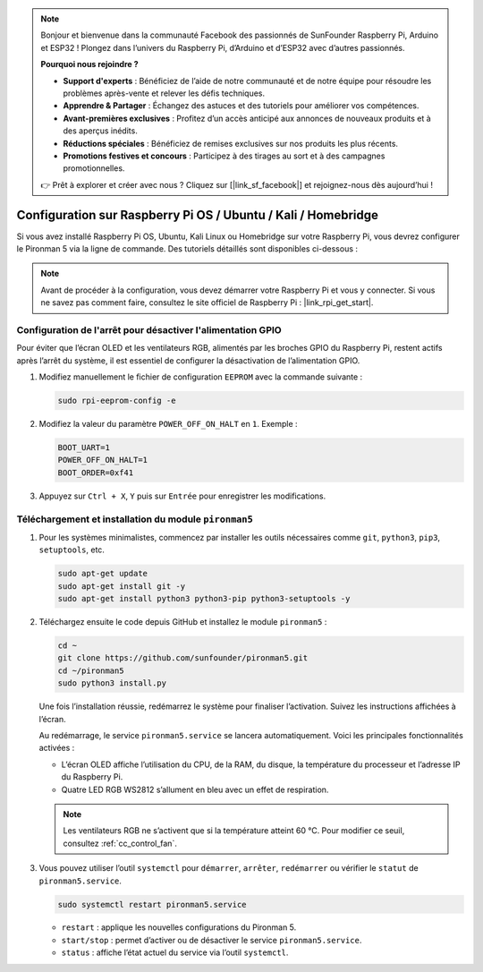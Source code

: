 .. note:: 

    Bonjour et bienvenue dans la communauté Facebook des passionnés de SunFounder Raspberry Pi, Arduino et ESP32 ! Plongez dans l’univers du Raspberry Pi, d’Arduino et d’ESP32 avec d’autres passionnés.

    **Pourquoi nous rejoindre ?**

    - **Support d'experts** : Bénéficiez de l’aide de notre communauté et de notre équipe pour résoudre les problèmes après-vente et relever les défis techniques.
    - **Apprendre & Partager** : Échangez des astuces et des tutoriels pour améliorer vos compétences.
    - **Avant-premières exclusives** : Profitez d’un accès anticipé aux annonces de nouveaux produits et à des aperçus inédits.
    - **Réductions spéciales** : Bénéficiez de remises exclusives sur nos produits les plus récents.
    - **Promotions festives et concours** : Participez à des tirages au sort et à des campagnes promotionnelles.

    👉 Prêt à explorer et créer avec nous ? Cliquez sur [|link_sf_facebook|] et rejoignez-nous dès aujourd’hui !

Configuration sur Raspberry Pi OS / Ubuntu / Kali / Homebridge
================================================================

Si vous avez installé Raspberry Pi OS, Ubuntu, Kali Linux ou Homebridge sur votre Raspberry Pi, vous devrez configurer le Pironman 5 via la ligne de commande. Des tutoriels détaillés sont disponibles ci-dessous :

.. note::

  Avant de procéder à la configuration, vous devez démarrer votre Raspberry Pi et vous y connecter. Si vous ne savez pas comment faire, consultez le site officiel de Raspberry Pi : |link_rpi_get_start|.


Configuration de l'arrêt pour désactiver l'alimentation GPIO
-----------------------------------------------------------------------
Pour éviter que l’écran OLED et les ventilateurs RGB, alimentés par les broches GPIO du Raspberry Pi, restent actifs après l’arrêt du système, il est essentiel de configurer la désactivation de l’alimentation GPIO.

#. Modifiez manuellement le fichier de configuration ``EEPROM`` avec la commande suivante :

   .. code-block:: shell
   
     sudo rpi-eeprom-config -e


#. Modifiez la valeur du paramètre ``POWER_OFF_ON_HALT`` en ``1``. Exemple :

   .. code-block:: shell

     BOOT_UART=1
     POWER_OFF_ON_HALT=1
     BOOT_ORDER=0xf41

#. Appuyez sur ``Ctrl + X``, ``Y`` puis sur ``Entrée`` pour enregistrer les modifications.


Téléchargement et installation du module ``pironman5``
-------------------------------------------------------------

#. Pour les systèmes minimalistes, commencez par installer les outils nécessaires comme ``git``, ``python3``, ``pip3``, ``setuptools``, etc.

   .. code-block:: shell

     sudo apt-get update
     sudo apt-get install git -y
     sudo apt-get install python3 python3-pip python3-setuptools -y

#. Téléchargez ensuite le code depuis GitHub et installez le module ``pironman5`` :

   .. code-block:: shell

      cd ~
      git clone https://github.com/sunfounder/pironman5.git
      cd ~/pironman5
      sudo python3 install.py

   Une fois l’installation réussie, redémarrez le système pour finaliser l’activation. Suivez les instructions affichées à l’écran.

   Au redémarrage, le service ``pironman5.service`` se lancera automatiquement. Voici les principales fonctionnalités activées :

   * L’écran OLED affiche l’utilisation du CPU, de la RAM, du disque, la température du processeur et l’adresse IP du Raspberry Pi.
   * Quatre LED RGB WS2812 s’allument en bleu avec un effet de respiration.

   .. note::

      Les ventilateurs RGB ne s’activent que si la température atteint 60 °C. Pour modifier ce seuil, consultez :ref:`cc_control_fan`.

#. Vous pouvez utiliser l’outil ``systemctl`` pour ``démarrer``, ``arrêter``, ``redémarrer`` ou vérifier le ``statut`` de ``pironman5.service``.

   .. code-block:: shell

     sudo systemctl restart pironman5.service

   * ``restart`` : applique les nouvelles configurations du Pironman 5.
   * ``start/stop`` : permet d’activer ou de désactiver le service ``pironman5.service``.
   * ``status`` : affiche l’état actuel du service via l’outil ``systemctl``.

